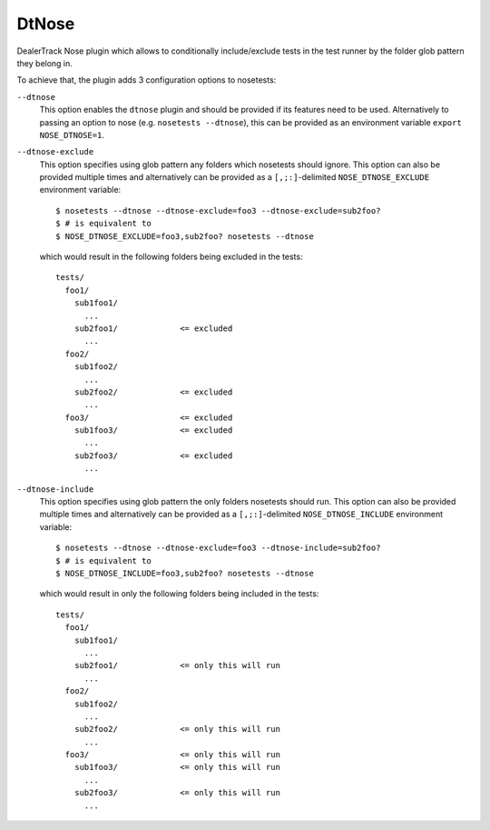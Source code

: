 DtNose
======

DealerTrack Nose plugin which allows to conditionally include/exclude
tests in the test runner by the folder glob pattern they belong in.

To achieve that, the plugin adds 3 configuration options to nosetests:

``--dtnose``
    This option enables the ``dtnose`` plugin and should be provided
    if its features need to be used. Alternatively to passing an option
    to nose (e.g. ``nosetests --dtnose``), this can be provided as an
    environment variable ``export NOSE_DTNOSE=1``.

``--dtnose-exclude``
    This option specifies using glob pattern any folders which nosetests
    should ignore. This option can also be provided multiple times and
    alternatively can be provided as a ``[,;:]``-delimited
    ``NOSE_DTNOSE_EXCLUDE`` environment variable::

        $ nosetests --dtnose --dtnose-exclude=foo3 --dtnose-exclude=sub2foo?
        $ # is equivalent to
        $ NOSE_DTNOSE_EXCLUDE=foo3,sub2foo? nosetests --dtnose

    which would result in the following folders being excluded in the tests::

        tests/
          foo1/
            sub1foo1/
              ...
            sub2foo1/             <= excluded
              ...
          foo2/
            sub1foo2/
              ...
            sub2foo2/             <= excluded
              ...
          foo3/                   <= excluded
            sub1foo3/             <= excluded
              ...
            sub2foo3/             <= excluded
              ...

``--dtnose-include``
    This option specifies using glob pattern the only folders nosetests
    should run. This option can also be provided multiple times and
    alternatively can be provided as a ``[,;:]``-delimited
    ``NOSE_DTNOSE_INCLUDE`` environment variable::

        $ nosetests --dtnose --dtnose-exclude=foo3 --dtnose-include=sub2foo?
        $ # is equivalent to
        $ NOSE_DTNOSE_INCLUDE=foo3,sub2foo? nosetests --dtnose

    which would result in only the following folders being included in the tests::

        tests/
          foo1/
            sub1foo1/
              ...
            sub2foo1/             <= only this will run
              ...
          foo2/
            sub1foo2/
              ...
            sub2foo2/             <= only this will run
              ...
          foo3/                   <= only this will run
            sub1foo3/             <= only this will run
              ...
            sub2foo3/             <= only this will run
              ...
